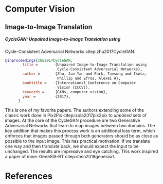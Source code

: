#+PROPERTY: header-args :exports none :tangle "~/org/resources/bibliography/refs.bib"
#+LATEX_CLASS_OPTIONS: [12pt]
#+LATEX_HEADER: \usepackage[natbib=true]{biblatex} \DeclareFieldFormat{apacase}{#1} \addbibresource{~/org/resources/bibliography/refs.bib}
#+LATEX_HEADER: \usepackage{parskip}
#+OPTIONS: <:nil c:nil todo:nil H:5

* Computer Vision
** Image-to-Image Translation
***** CycleGAN: Unpaired Image-to-Image Translation using
Cycle-Consistent Adversarial Networks citep:zhu2017CycleGAN.
#+begin_src bibtex
@inproceedings{zhu2017CycleGAN,
        title =        {Unpaired Image-to-Image Translation using
                        Cycle-Consistent Adversarial Networks},
        author =       {Zhu, Jun-Yan and Park, Taesung and Isola,
                        Phillip and Efros, Alexei A},
        booktitle =    {International Conference on Computer
                        Vision (ICCV)},
        keywords =     {GANs, computer vision},
        year =         {2017},
      }
#+end_src

This is one of my favorite papers. The authors extending some
of the classic work done in Pix2Pix citep:isola2017pix2pix to
/unpaired/ sets of images. At the core of the CycleGAN
procedure are two Generative Adversarial Networks that learn
to map images between two domains. The key addition that makes
this process work is an additional loss term, which enforces
that images passed through both generators should be as close
as possible to the input image. This has practical motivation:
if we translate one way and then translate back, we should
expect the input to be unchanged. The results are impressive
and eye catching. This work inspired a paper of mine:
GeneSIS-RT citep:stein2018genesisrt.

* References
  :PROPERTIES:
  :UNNUMBERED: t
  :END:
  #+LaTeX: \printbibliography[heading=none]
